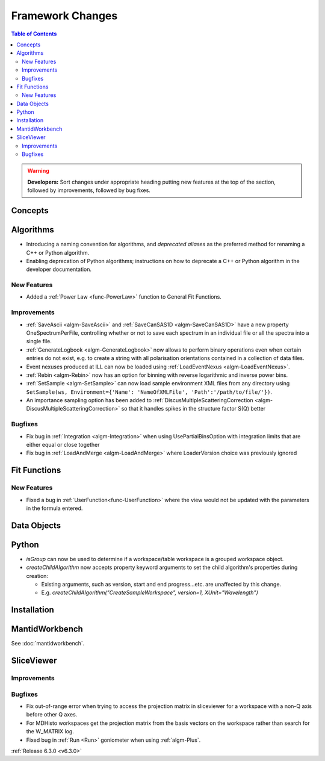 =================
Framework Changes
=================

.. contents:: Table of Contents
   :local:

.. warning:: **Developers:** Sort changes under appropriate heading
    putting new features at the top of the section, followed by
    improvements, followed by bug fixes.

Concepts
--------

Algorithms
----------
- Introducing a naming convention for algorithms, and *deprecated aliases* as the preferred method for renaming a C++ or Python algorithm.
- Enabling deprecation of Python algorithms; instructions on how to deprecate a C++ or Python algorithm in the developer documentation.

New Features
############
- Added a :ref:`Power Law <func-PowerLaw>` function to General Fit Functions.

Improvements
############

- :ref:`SaveAscii <algm-SaveAscii>` and :ref:`SaveCanSAS1D <algm-SaveCanSAS1D>` have a new property OneSpectrumPerFile, controlling whether or not to save each spectrum in an individual file or all the spectra into a single file.
- :ref:`GenerateLogbook <algm-GenerateLogbook>` now allows to perform binary operations even when certain entries do not exist, e.g. to create a string with all polarisation orientations contained in a collection of data files.
- Event nexuses produced at ILL can now be loaded using :ref:`LoadEventNexus <algm-LoadEventNexus>`.
- :ref:`Rebin <algm-Rebin>` now has an option for binning with reverse logarithmic and inverse power bins.
- :ref:`SetSample <algm-SetSample>` can now load sample environment XML files from any directory using ``SetSample(ws, Environment={'Name': 'NameOfXMLFile', 'Path':'/path/to/file/'})``.
- An importance sampling option has been added to :ref:`DiscusMultipleScatteringCorrection <algm-DiscusMultipleScatteringCorrection>` so that it handles spikes in the structure factor S(Q) better

Bugfixes
########

- Fix bug in :ref:`Integration <algm-Integration>` when using UsePartialBinsOption with integration limits that are either equal or close together
- Fix bug in :ref:`LoadAndMerge <algm-LoadAndMerge>` where LoaderVersion choice was previously ignored

Fit Functions
-------------
New Features
############
- Fixed a bug in :ref:`UserFunction<func-UserFunction>` where the view would not be updated with the parameters in the formula entered.

Data Objects
------------

Python
------

- `isGroup` can now be used to determine if a workspace/table workspace is a grouped workspace object.
- `createChildAlgorithm` now accepts property keyword arguments to set the child algorithm's properties during creation:

  -  Existing arguments, such as version, start and end progress...etc. are unaffected by this change.
  -  E.g. `createChildAlgorithm("CreateSampleWorkspace", version=1, XUnit="Wavelength")`

Installation
------------

MantidWorkbench
---------------

See :doc:`mantidworkbench`.

SliceViewer
-----------

Improvements
############

Bugfixes
########
- Fix out-of-range error when trying to access the projection matrix in sliceviewer for a workspace with a non-Q axis before other Q axes.
- For MDHisto workspaces get the projection matrix from the basis vectors on the workspace rather than search for the W_MATRIX log.


- Fixed bug in :ref:`Run <Run>` goniometer when using :ref:`algm-Plus`.

:ref:`Release 6.3.0 <v6.3.0>`
